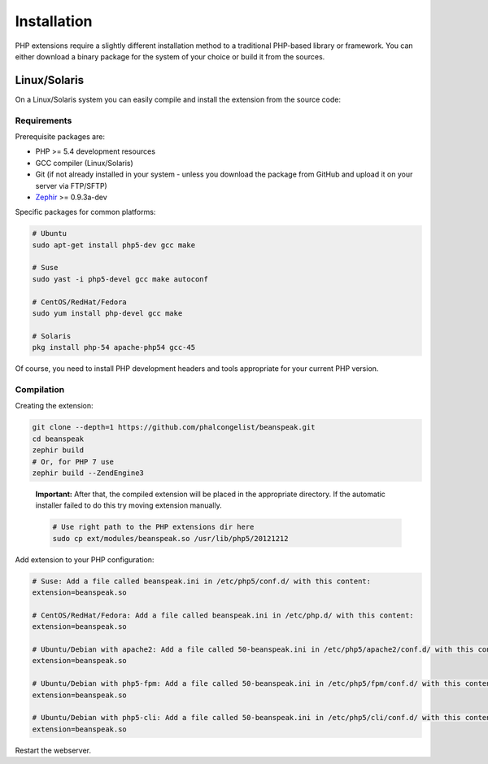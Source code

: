 Installation
============

PHP extensions require a slightly different installation method to a traditional
PHP-based library or framework. You can either download a binary package for the
system of your choice or build it from the sources.

Linux/Solaris
-------------

On a Linux/Solaris system you can easily compile and install the extension from the source code:

Requirements
^^^^^^^^^^^^

Prerequisite packages are:

* PHP >= 5.4 development resources
* GCC compiler (Linux/Solaris)
* Git (if not already installed in your system - unless you download the package from GitHub and upload it on your server via FTP/SFTP)
* `Zephir`_ >= 0.9.3a-dev

Specific packages for common platforms:

.. code-block:: bash

    # Ubuntu
    sudo apt-get install php5-dev gcc make

    # Suse
    sudo yast -i php5-devel gcc make autoconf

    # CentOS/RedHat/Fedora
    sudo yum install php-devel gcc make

    # Solaris
    pkg install php-54 apache-php54 gcc-45

Of course, you need to install PHP development headers and tools appropriate for your current PHP version.

Compilation
^^^^^^^^^^^

Creating the extension:

.. code-block:: bash

    git clone --depth=1 https://github.com/phalcongelist/beanspeak.git
    cd beanspeak
    zephir build
    # Or, for PHP 7 use
    zephir build --ZendEngine3

.. highlights::

   **Important:** After that, the compiled extension will be placed in the appropriate directory.
   If the automatic installer failed to do this try moving extension manually.

   .. code-block:: bash

      # Use right path to the PHP extensions dir here
      sudo cp ext/modules/beanspeak.so /usr/lib/php5/20121212

Add extension to your PHP configuration:

.. code-block:: bash

    # Suse: Add a file called beanspeak.ini in /etc/php5/conf.d/ with this content:
    extension=beanspeak.so

    # CentOS/RedHat/Fedora: Add a file called beanspeak.ini in /etc/php.d/ with this content:
    extension=beanspeak.so

    # Ubuntu/Debian with apache2: Add a file called 50-beanspeak.ini in /etc/php5/apache2/conf.d/ with this content:
    extension=beanspeak.so

    # Ubuntu/Debian with php5-fpm: Add a file called 50-beanspeak.ini in /etc/php5/fpm/conf.d/ with this content:
    extension=beanspeak.so

    # Ubuntu/Debian with php5-cli: Add a file called 50-beanspeak.ini in /etc/php5/cli/conf.d/ with this content:
    extension=beanspeak.so

Restart the webserver.

.. _Zephir: https://github.com/phalcon/zephir/
